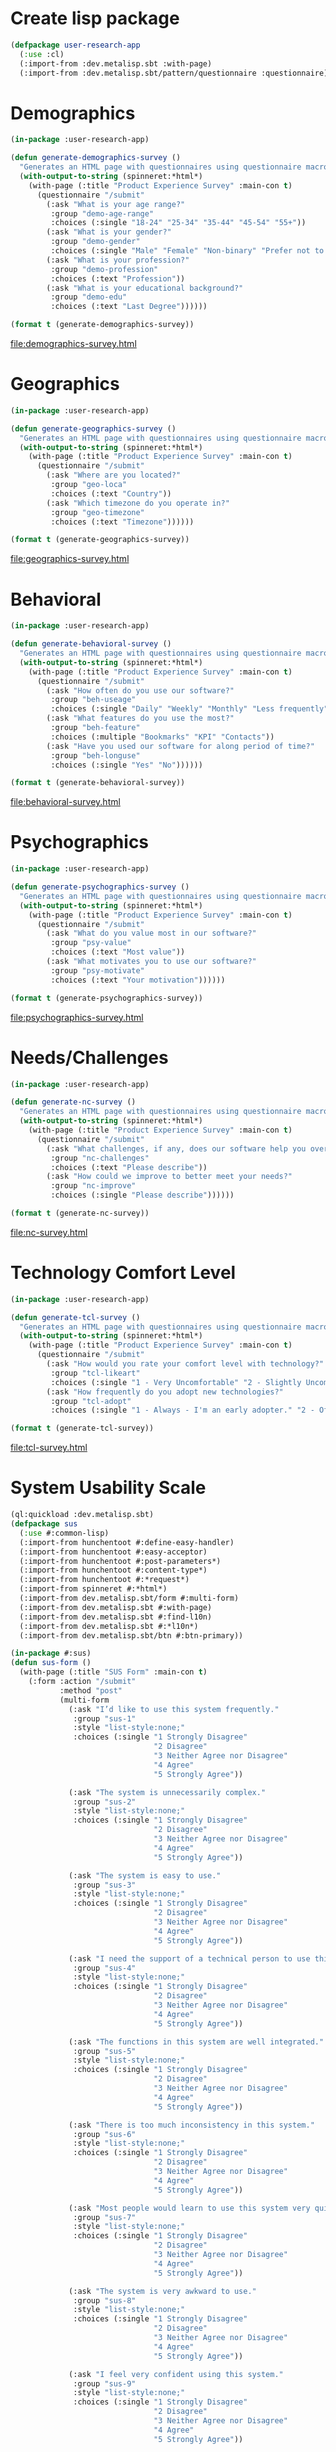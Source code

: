 * Create lisp package

#+begin_src lisp
  (defpackage user-research-app
    (:use :cl)
    (:import-from :dev.metalisp.sbt :with-page)
    (:import-from :dev.metalisp.sbt/pattern/questionnaire :questionnaire))
#+end_src

#+RESULTS:
: #<PACKAGE "USER-RESEARCH-APP">

* Demographics

#+name: demographics-survey
#+begin_src lisp :results output file :file-ext html
  (in-package :user-research-app)

  (defun generate-demographics-survey ()
    "Generates an HTML page with questionnaires using questionnaire macros."
    (with-output-to-string (spinneret:*html*)
      (with-page (:title "Product Experience Survey" :main-con t)
        (questionnaire "/submit"
          (:ask "What is your age range?"
           :group "demo-age-range"
           :choices (:single "18-24" "25-34" "35-44" "45-54" "55+"))
          (:ask "What is your gender?"
           :group "demo-gender"
           :choices (:single "Male" "Female" "Non-binary" "Prefer not to say" "Other" :text "Other"))
          (:ask "What is your profession?"
           :group "demo-profession"
           :choices (:text "Profession"))
          (:ask "What is your educational background?"
           :group "demo-edu"
           :choices (:text "Last Degree"))))))

  (format t (generate-demographics-survey))
#+end_src

#+RESULTS: demographics-survey
[[file:demographics-survey.html]]

* Geographics

#+name: geographics-survey
#+begin_src lisp :results output file :file-ext html
  (in-package :user-research-app)

  (defun generate-geographics-survey ()
    "Generates an HTML page with questionnaires using questionnaire macros."
    (with-output-to-string (spinneret:*html*)
      (with-page (:title "Product Experience Survey" :main-con t)
        (questionnaire "/submit"
          (:ask "Where are you located?"
           :group "geo-loca"
           :choices (:text "Country"))
          (:ask "Which timezone do you operate in?"
           :group "geo-timezone"
           :choices (:text "Timezone"))))))

  (format t (generate-geographics-survey))
#+end_src

#+RESULTS: geographics-survey
[[file:geographics-survey.html]]

* Behavioral

#+name: behavioral-survey
#+begin_src lisp :results output file :file-ext html
  (in-package :user-research-app)

  (defun generate-behavioral-survey ()
    "Generates an HTML page with questionnaires using questionnaire macros."
    (with-output-to-string (spinneret:*html*)
      (with-page (:title "Product Experience Survey" :main-con t)
        (questionnaire "/submit"
          (:ask "How often do you use our software?"
           :group "beh-useage"
           :choices (:single "Daily" "Weekly" "Monthly" "Less frequently"))
          (:ask "What features do you use the most?"
           :group "beh-feature"
           :choices (:multiple "Bookmarks" "KPI" "Contacts"))
          (:ask "Have you used our software for along period of time?"
           :group "beh-longuse"
           :choices (:single "Yes" "No"))))))

  (format t (generate-behavioral-survey))
#+end_src

#+RESULTS: behavioral-survey
[[file:behavioral-survey.html]]

* Psychographics

#+name: psychographics-survey
#+begin_src lisp :results output file :file-ext html
  (in-package :user-research-app)

  (defun generate-psychographics-survey ()
    "Generates an HTML page with questionnaires using questionnaire macros."
    (with-output-to-string (spinneret:*html*)
      (with-page (:title "Product Experience Survey" :main-con t)
        (questionnaire "/submit"
          (:ask "What do you value most in our software?"
           :group "psy-value"
           :choices (:text "Most value"))
          (:ask "What motivates you to use our software?"
           :group "psy-motivate"
           :choices (:text "Your motivation"))))))

  (format t (generate-psychographics-survey))
#+end_src

#+RESULTS: psychographics-survey
[[file:psychographics-survey.html]]

* Needs/Challenges

#+name: nc-survey
#+begin_src lisp :results output file :file-ext html
  (in-package :user-research-app)

  (defun generate-nc-survey ()
    "Generates an HTML page with questionnaires using questionnaire macros."
    (with-output-to-string (spinneret:*html*)
      (with-page (:title "Product Experience Survey" :main-con t)
        (questionnaire "/submit"
          (:ask "What challenges, if any, does our software help you overcome?"
           :group "nc-challenges"
           :choices (:text "Please describe"))
          (:ask "How could we improve to better meet your needs?"
           :group "nc-improve"
           :choices (:single "Please describe"))))))

  (format t (generate-nc-survey))
#+end_src

#+RESULTS: nc-survey
[[file:nc-survey.html]]

* Technology Comfort Level

#+name: tcl-survey
#+begin_src lisp :results output file :file-ext html
  (in-package :user-research-app)

  (defun generate-tcl-survey ()
    "Generates an HTML page with questionnaires using questionnaire macros."
    (with-output-to-string (spinneret:*html*)
      (with-page (:title "Product Experience Survey" :main-con t)
        (questionnaire "/submit"
          (:ask "How would you rate your comfort level with technology?"
           :group "tcl-likeart"
           :choices (:single "1 - Very Uncomfortable" "2 - Slightly Uncomfortable" "3 - Neutral" "4 - Quite Comfortable" "5 - Very Comfortable"))
          (:ask "How frequently do you adopt new technologies?"
           :group "tcl-adopt"
           :choices (:single "1 - Always - I'm an early adopter." "2 - Often - I stay on top of technological advances and adopt them frequently." "3 - Sometimes - I adopt new technologies now and then." "4 - Rarely - I only adopt new technologies when it's necessary for work or other important tasks." "5 - Never - I avoid adopting new technologies unless absolutely required."))))))

  (format t (generate-tcl-survey))
#+end_src

#+RESULTS: tcl-survey
[[file:tcl-survey.html]]

* System Usability Scale

#+begin_src lisp :package :sus :tangle sus-survey.cl
  (ql:quickload :dev.metalisp.sbt)
  (defpackage sus
    (:use #:common-lisp)
    (:import-from hunchentoot #:define-easy-handler)
    (:import-from hunchentoot #:easy-acceptor)
    (:import-from hunchentoot #:post-parameters*)
    (:import-from hunchentoot #:content-type*)
    (:import-from hunchentoot #:*request*)
    (:import-from spinneret #:*html*)
    (:import-from dev.metalisp.sbt/form #:multi-form)
    (:import-from dev.metalisp.sbt #:with-page)
    (:import-from dev.metalisp.sbt #:find-l10n)
    (:import-from dev.metalisp.sbt #:*l10n*)
    (:import-from dev.metalisp.sbt/btn #:btn-primary))
#+end_src

#+RESULTS:
: #<PACKAGE "SUS">

#+begin_src lisp :package :sus :tangle sus-survey.cl
  (in-package #:sus)
  (defun sus-form ()
    (with-page (:title "SUS Form" :main-con t)
      (:form :action "/submit"
             :method "post"
             (multi-form
               (:ask "I’d like to use this system frequently."
                :group "sus-1"
                :style "list-style:none;"
                :choices (:single "1 Strongly Disagree"
                                  "2 Disagree"
                                  "3 Neither Agree nor Disagree"
                                  "4 Agree"
                                  "5 Strongly Agree"))

               (:ask "The system is unnecessarily complex."
                :group "sus-2"
                :style "list-style:none;"
                :choices (:single "1 Strongly Disagree"
                                  "2 Disagree"
                                  "3 Neither Agree nor Disagree"
                                  "4 Agree"
                                  "5 Strongly Agree"))

               (:ask "The system is easy to use."
                :group "sus-3"
                :style "list-style:none;"
                :choices (:single "1 Strongly Disagree"
                                  "2 Disagree"
                                  "3 Neither Agree nor Disagree"
                                  "4 Agree"
                                  "5 Strongly Agree"))

               (:ask "I need the support of a technical person to use this system."
                :group "sus-4"
                :style "list-style:none;"
                :choices (:single "1 Strongly Disagree"
                                  "2 Disagree"
                                  "3 Neither Agree nor Disagree"
                                  "4 Agree"
                                  "5 Strongly Agree"))

               (:ask "The functions in this system are well integrated."
                :group "sus-5"
                :style "list-style:none;"
                :choices (:single "1 Strongly Disagree"
                                  "2 Disagree"
                                  "3 Neither Agree nor Disagree"
                                  "4 Agree"
                                  "5 Strongly Agree"))

               (:ask "There is too much inconsistency in this system."
                :group "sus-6"
                :style "list-style:none;"
                :choices (:single "1 Strongly Disagree"
                                  "2 Disagree"
                                  "3 Neither Agree nor Disagree"
                                  "4 Agree"
                                  "5 Strongly Agree"))

               (:ask "Most people would learn to use this system very quickly."
                :group "sus-7"
                :style "list-style:none;"
                :choices (:single "1 Strongly Disagree"
                                  "2 Disagree"
                                  "3 Neither Agree nor Disagree"
                                  "4 Agree"
                                  "5 Strongly Agree"))

               (:ask "The system is very awkward to use."
                :group "sus-8"
                :style "list-style:none;"
                :choices (:single "1 Strongly Disagree"
                                  "2 Disagree"
                                  "3 Neither Agree nor Disagree"
                                  "4 Agree"
                                  "5 Strongly Agree"))

               (:ask "I feel very confident using this system."
                :group "sus-9"
                :style "list-style:none;"
                :choices (:single "1 Strongly Disagree"
                                  "2 Disagree"
                                  "3 Neither Agree nor Disagree"
                                  "4 Agree"
                                  "5 Strongly Agree"))

               (:ask "I needed to learn a lot of things to get started with this system."
                :group "sus-10"
                :style "list-style:none;"
                :choices (:single "1 Strongly Disagree"
                                  "2 Disagree"
                                  "3 Neither Agree nor Disagree"
                                  "4 Agree"
                                  "5 Strongly Agree")))

             (btn-primary (:type "submit")
               (find-l10n "submit" spinneret:*html-lang* *l10n*)))))
#+end_src

#+RESULTS:
: SUS-FORM

#+begin_src lisp :package :sus :tangle sus-survey.cl
  (in-package #:sus)
  (defstruct survey-app
    response
    acceptor)

  (defun handle-acceptor (acceptor)
    (lambda (action)
      (case action
        (start (hunchentoot:start acceptor))
        (stop (hunchentoot:stop acceptor))
        (restart (progn (hunchentoot:stop acceptor)
                        (hunchentoot:start acceptor))))))

  (defvar *app1* (make-survey-app :response #P"survey-db.cl"
                                  :acceptor (handle-acceptor (make-instance 'easy-acceptor
                                                                            :port 8080))))

  (defun load-response (app)
    (with-open-file (stream (survey-app-response app)
                            :direction :input
                            :if-does-not-exist :create)
      (if (= (file-length stream) 0)
          '()
          (read stream))))

  (defun store-response (app responses)
    (with-open-file (stream (survey-app-response app)
                            :direction :output
                            :if-exists :supersede)
      (princ responses stream)))

  (define-easy-handler (sus :uri "/") nil
    (sus-form))

  (define-easy-handler (submit :uri "/submit") nil
    (setf (content-type*) "text/plain")

    (let ((post-params (post-parameters* *request*))
          (stored-response (load-response *app1*)))

      (if (= (length post-params) 10)
          (let ((response stored-response))
            (push post-params response)
            (store-response *app1* (reverse response))
            (format nil "~A" response))
          (format nil "Please fill out all forms"))))

#+end_src

#+RESULTS:
: SUBMIT

#+name: example-sus-form-en
#+begin_src lisp :results output file :file-ext html :package :sus
  (format t (sus-form))
#+end_src

#+RESULTS: example-sus-form-en
[[file:example-sus-form-en.html]]

#+begin_src shell :results output
curl -X POST -d "arg1=value1&arg2=value2" http://localhost:8080/submit
#+end_src

#+RESULTS:

